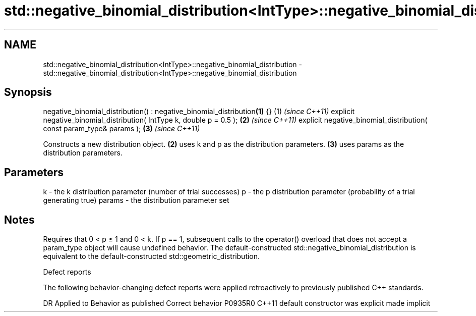 .TH std::negative_binomial_distribution<IntType>::negative_binomial_distribution 3 "2020.03.24" "http://cppreference.com" "C++ Standard Libary"
.SH NAME
std::negative_binomial_distribution<IntType>::negative_binomial_distribution \- std::negative_binomial_distribution<IntType>::negative_binomial_distribution

.SH Synopsis

negative_binomial_distribution() : negative_binomial_distribution\fB(1)\fP {} (1) \fI(since C++11)\fP
explicit negative_binomial_distribution( IntType k, double p = 0.5 );   \fB(2)\fP \fI(since C++11)\fP
explicit negative_binomial_distribution( const param_type& params );    \fB(3)\fP \fI(since C++11)\fP

Constructs a new distribution object. \fB(2)\fP uses k and p as the distribution parameters. \fB(3)\fP uses params as the distribution parameters.

.SH Parameters


k      - the k distribution parameter (number of trial successes)
p      - the p distribution parameter (probability of a trial generating true)
params - the distribution parameter set


.SH Notes

Requires that 0 < p ≤ 1 and 0 < k.
If p == 1, subsequent calls to the operator() overload that does not accept a param_type object will cause undefined behavior.
The default-constructed std::negative_binomial_distribution is equivalent to the default-constructed std::geometric_distribution.

Defect reports

The following behavior-changing defect reports were applied retroactively to previously published C++ standards.

DR      Applied to Behavior as published            Correct behavior
P0935R0 C++11      default constructor was explicit made implicit




